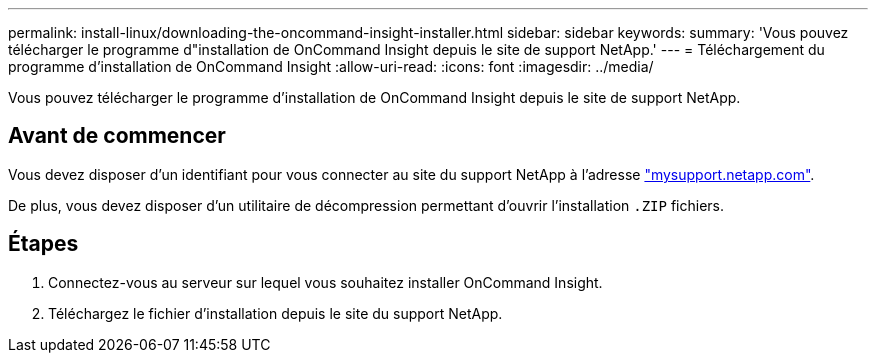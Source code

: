 ---
permalink: install-linux/downloading-the-oncommand-insight-installer.html 
sidebar: sidebar 
keywords:  
summary: 'Vous pouvez télécharger le programme d"installation de OnCommand Insight depuis le site de support NetApp.' 
---
= Téléchargement du programme d'installation de OnCommand Insight
:allow-uri-read: 
:icons: font
:imagesdir: ../media/


[role="lead"]
Vous pouvez télécharger le programme d'installation de OnCommand Insight depuis le site de support NetApp.



== Avant de commencer

Vous devez disposer d'un identifiant pour vous connecter au site du support NetApp à l'adresse http://mysupport.netapp.com/["mysupport.netapp.com"].

De plus, vous devez disposer d'un utilitaire de décompression permettant d'ouvrir l'installation `.ZIP` fichiers.



== Étapes

. Connectez-vous au serveur sur lequel vous souhaitez installer OnCommand Insight.
. Téléchargez le fichier d'installation depuis le site du support NetApp.

